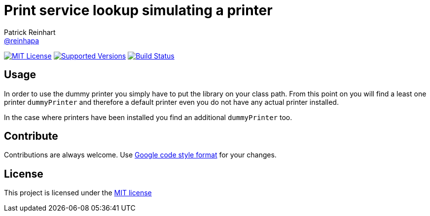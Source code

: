 = Print service lookup simulating a printer
Patrick Reinhart <https://github.com/reinhapa[@reinhapa]>
:project-full-path: reinhapa/dummy-printer
:github-branch: master

image:https://img.shields.io/badge/license-MIT-blue.svg["MIT License", link="https://github.com/{project-full-path}/blob/{github-branch}/LICENSE"]
image:https://img.shields.io/badge/Java-8-blue.svg["Supported Versions", link="https://travis-ci.org/{project-full-path}"]
image:https://img.shields.io/travis/{project-full-path}/{github-branch}.svg["Build Status", link="https://travis-ci.org/{project-full-path}"]

== Usage
In order to use the dummy printer you simply have to put the library on your class path.
From this point on you will find a least one printer `dummyPrinter` and therefore a default printer even you
do not have any actual printer installed.

In the case where printers have been installed you find an additional `dummyPrinter` too.

== Contribute
Contributions are always welcome. Use https://google.github.io/styleguide/javaguide.html[Google code style format] for your changes. 

== License
This project is licensed under the https://github.com/{project-full-path}/blob/{github-branch}/LICENSE[MIT license]